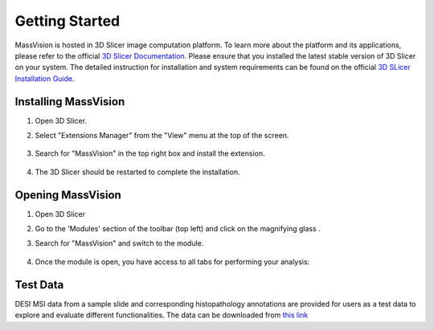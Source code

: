 Getting Started
=====

MassVision is hosted in 3D Slicer image computation platform. To learn more about the platform and its applications, please refer to the official `3D Slicer Documentation <https://slicer.readthedocs.io/en/latest/>`_.
Please ensure that you installed the latest stable version of 3D Slicer on your system. The detailed instruction for installation and system requirements can be found on the official `3D SLicer Installation Guide <https://slicer.readthedocs.io/en/latest/user_guide/getting_started.html#installing-3d-slicer>`_.

.. image:: https://raw.githubusercontent.com/jamzad/SlicerMassVision/main/docs/source/Images/SlicerLogo.png
      :width: 150
      :align: center

Installing MassVision
-------
#. Open 3D Slicer. 
#. Select "Extensions Manager" from the "View" menu at the top of the screen.

    .. image:: https://raw.githubusercontent.com/jamzad/SlicerMassVision/main/docs/source/Images/ExtensionsManager.PNG
        :width: 250

#. Search for "MassVision" in the top right box and install the extension.

    .. image:: https://raw.githubusercontent.com/jamzad/SlicerMassVision/main/docs/source/Images/MassVisionInstall.png
        :width: 400


#. The 3D Slicer should be restarted to complete the installation.

Opening MassVision
-------
#. Open 3D Slicer
#. Go to the 'Modules' section of the toolbar (top left) and click on the magnifying glass |ModulesIcon|.
#. Search for "MassVision" and switch to the module.  


    .. image:: https://raw.githubusercontent.com/jamzad/SlicerMassVision/main/docs/source/Images/ModuleFinder.png
        :width: 600

    .. |ModulesIcon| image:: https://raw.githubusercontent.com/jamzad/SlicerMassVision/main/docs/source/Images/ModulesIcon.png
                        :height: 30


#. Once the module is open, you have access to all tabs for performing your analysis: 

    .. image:: https://raw.githubusercontent.com/jamzad/SlicerMassVision/main/docs/source/Images/MassVisionHome.png
        :width: 600

Test Data
-------
DESI MSI data from a sample slide and corresponding histopathology annotations are provided for users as a test data to explore and evaluate different functionalities. The data can be downloaded from `this link <https://www.dropbox.com/scl/fo/lq51ojt2cdnvaobn4vism/AO9o0aCMEOg41dsy9FNA2Pc?rlkey=dzwyhoocpc6nct4ocwbx59z43&st=qiyyw93k&dl=0>`_
